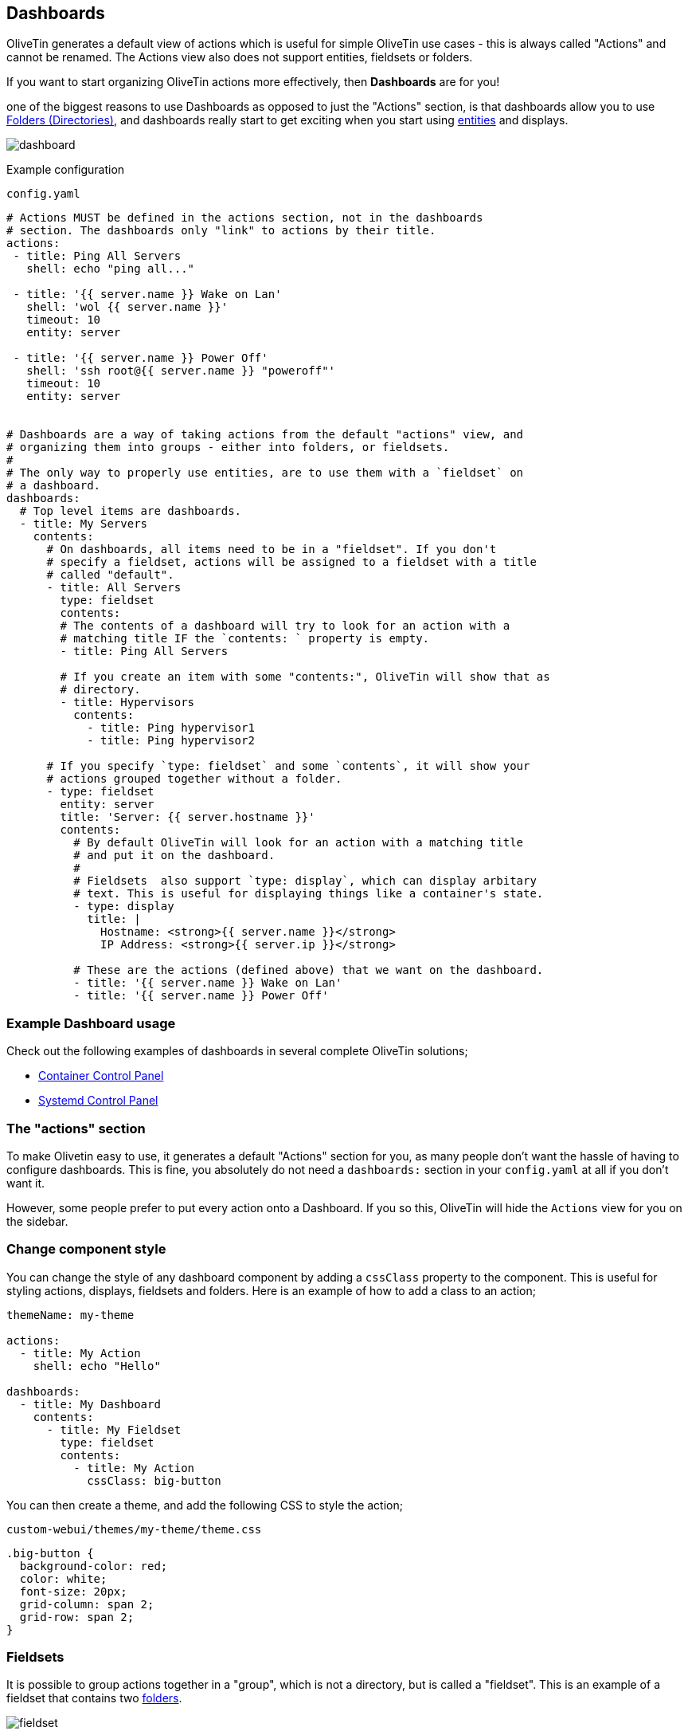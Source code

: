 [#dashboards]
== Dashboards

OliveTin generates a default view of actions which is useful for simple OliveTin use cases - this is always called "Actions" and cannot be renamed. The Actions view also does not support entities, fieldsets or folders.

If you want to start organizing OliveTin actions more effectively, then **Dashboards** are for you!

one of the biggest reasons to use Dashboards as opposed to just the "Actions" section, is that dashboards allow you to use <<folders>>, and dashboards really start to get exciting when you start using <<entities,entities>> and displays.

image::images/dashboard.png[]

Example configuration

[source,yaml]
.`config.yaml`
----
# Actions MUST be defined in the actions section, not in the dashboards
# section. The dashboards only "link" to actions by their title.
actions:
 - title: Ping All Servers
   shell: echo "ping all..."

 - title: '{{ server.name }} Wake on Lan'
   shell: 'wol {{ server.name }}'
   timeout: 10
   entity: server

 - title: '{{ server.name }} Power Off'
   shell: 'ssh root@{{ server.name }} "poweroff"'
   timeout: 10
   entity: server


# Dashboards are a way of taking actions from the default "actions" view, and
# organizing them into groups - either into folders, or fieldsets.
#
# The only way to properly use entities, are to use them with a `fieldset` on
# a dashboard.
dashboards:
  # Top level items are dashboards.
  - title: My Servers
    contents:
      # On dashboards, all items need to be in a "fieldset". If you don't 
      # specify a fieldset, actions will be assigned to a fieldset with a title
      # called "default".
      - title: All Servers
        type: fieldset
        contents:
        # The contents of a dashboard will try to look for an action with a
        # matching title IF the `contents: ` property is empty.
        - title: Ping All Servers

        # If you create an item with some "contents:", OliveTin will show that as
        # directory.
        - title: Hypervisors
          contents:
            - title: Ping hypervisor1
            - title: Ping hypervisor2

      # If you specify `type: fieldset` and some `contents`, it will show your
      # actions grouped together without a folder.
      - type: fieldset
        entity: server
        title: 'Server: {{ server.hostname }}'
        contents:
          # By default OliveTin will look for an action with a matching title
          # and put it on the dashboard.
          #
          # Fieldsets  also support `type: display`, which can display arbitary
          # text. This is useful for displaying things like a container's state.
          - type: display
            title: |
              Hostname: <strong>{{ server.name }}</strong>
              IP Address: <strong>{{ server.ip }}</strong>

          # These are the actions (defined above) that we want on the dashboard.
          - title: '{{ server.name }} Wake on Lan'
          - title: '{{ server.name }} Power Off'
----

=== Example Dashboard usage

Check out the following examples of dashboards in several complete OliveTin solutions;

* <<container-control-panel,Container Control Panel>>
* <<systemd-control-panel,Systemd Control Panel>>

=== The "actions" section

To make Olivetin easy to use, it generates a default "Actions" section for you, as many 
people don't want the hassle of having to configure dashboards. This is fine, you absolutely
do not need a `dashboards:` section in your `config.yaml` at all if you don't want it.

However, some people prefer to put every action onto a Dashboard. If you so this, OliveTin
will hide the `Actions` view for you on the sidebar.

[#dashboard-css]
=== Change component style

You can change the style of any dashboard component by adding a `cssClass` property to the component. This is useful for styling actions, displays, fieldsets and folders. Here is an example of how to add a class to an action;

```yaml

themeName: my-theme

actions:
  - title: My Action
    shell: echo "Hello"

dashboards:
  - title: My Dashboard
    contents:
      - title: My Fieldset
        type: fieldset
        contents:
          - title: My Action
            cssClass: big-button
```

You can then create a theme, and add the following CSS to style the action;

.`custom-webui/themes/my-theme/theme.css`
```css
.big-button {
  background-color: red;
  color: white;
  font-size: 20px;
  grid-column: span 2;
  grid-row: span 2;
}
```

[#fieldsets]
=== Fieldsets

It is possible to group actions together in a "group", which is not a directory, but is called
a "fieldset". This is an example of a fieldset that contains two <<folders,folders>>.

image::images/fieldset.png[]

Fieldsets are defined under a <<dashboards,dashboards>> in your config.yaml.

.`config.yaml`
[source,yaml]
----
dashboards:
  - title: My First Dashboard
    contents:
      - title: Fieldset 1
        type: fieldset
        contents: []

      - title: Fieldset 2
        type: fieldset
        contents: []
----

Fieldsets are also generated for you when you use <<entities,entities>>.

.`config.yaml`
[source,yaml]
----
dashboards:
  - title: My First Dashboard
    contents:
      - title: Fieldset 1
        type: fieldset
        entity: server
        contents:
          - title: Start {{ server.Name }}
          - title: Shutdown {{ server.Name }}
----

[#folders]
=== Folders (Directories)

Folders (Directories) are a good way to group up actions in the same way that you would
organize files on your computer into directories.

image::images/folders.png[]

You must first create a dashboard to use a directory, and then you "reference" actions that you
want in that folder based on the action name. Anything without a "contents" property is treated
as an action.

Let's look at the example below with 4 actions, 2 top level folders and 1 subfolder.

.`config.yaml`
[source,yaml]
----
actions:
  - title: Action 1
    shell: echo "action1"

  - title: Action 2
    shell: echo "action2"

  - title: Action 3
    shell: echo "action3"

  - title: Action 4
    shell: echo "action4"

dashboards:
  - title: My First Dashboard
    contents:
      - title: Fieldset 1
        type: fieldset
        contents:
          - title: Folder 1
            contents:
              - title: Action 1
              - title: Action 2

              - title: Subfolder 2
                contents:
                  - title: Action 3

          - title: Folder 2
            contents:
              - title: Action 4

----

[#displays]
=== Displays

Displays are most commonly used with entities, but they can contain any HTML, including variables as well.

image::images/dashboard-display.png[]

[source,yaml]
.`config.yaml`
----
dashboards:
  # This is the second dashboard.
  - title: My Containers
    contents:
      - title: Container {{ container.Names }}
        entity: container
        type: fieldset
        contents:
          - type: display
            title: |
              {{ container.Names }} <br /><br /><strong>{{ container.State }}</strong>
          - title: 'Start {{ container.Names }}'
          - title: 'Stop {{ container.Names }}'
----

==== CSS Classes

You can also add CSS classes to the display, which can be useful for styling.

[source,yaml]
----
dashboards:
  - title: My Containers
    contents:
      - title: 'Container {{ container.Names.0 }} ({{ container.Image }})'
        entity: container
        type: fieldset
        contents:
          - type: display
            cssClass: '{{ container.State }}'
            title: |
              {{ container.Status }} <br /><br /><strong>{{ container.State }}</strong>
          - title: 'Start {{ container.Names.0 }}'
          - title: 'Stop {{ container.Names.0 }}'
          - title: 'Remove {{ container.Names.0 }}'
----

You can then use the following CSS to style the display;

[source,css]
----
div.display.running {
  color: green;
}
----

[#output-views]
=== Most recent action output

This is considered an advanced and experimental feature at the moment.

The `stdout-most-recent-execution` view is a way to display the most recent output of an action on a dashboard. This is useful for actions that are run on a schedule, or actions that are run on startup. This is a picture of what it looks like:

image::images/mre.png[]

To set this up, here is the configuration you need to add to your `config.yaml` file;

[source,yaml]
----
actions:
  - title: Get status
    id: status_command
    shell: date
    execOnStartup: true
    execOnCron:
      - "*/1 * * * *"

dashboards:
  - title: Control Panel
    contents:
      - title: Status
        type: fieldset
        contents:
          - type: stdout-most-recent-execution
            title: status_command
----

Note that the output only refreshes with the browser, not when the button is clicked. 

As this is an experimental feature, please look at options for <<support>> if you need help getting it to work.
